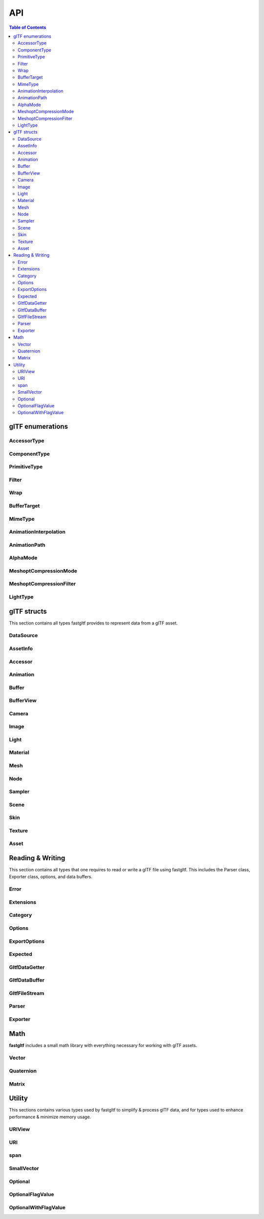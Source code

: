 ***
API
***

.. contents:: Table of Contents

glTF enumerations
=================

AccessorType
-------------

.. doxygenenum:: fastgltf::AccessorType

.. doxygenfunction:: fastgltf::getNumComponents

.. doxygenfunction:: fastgltf::getElementRowCount

.. doxygenfunction:: fastgltf::isMatrix

.. doxygenfunction:: fastgltf::getElementByteSize

.. doxygenfunction:: fastgltf::getAccessorType

.. doxygenfunction:: fastgltf::getAccessorTypeName

ComponentType
-------------

.. doxygenenum:: fastgltf::ComponentType

.. doxygenfunction:: fastgltf::getComponentByteSize

.. doxygenfunction:: fastgltf::getComponentBitSize

.. doxygenfunction:: fastgltf::getGLComponentType

.. doxygenfunction:: fastgltf::getComponentType

PrimitiveType
-------------

.. doxygenenum:: fastgltf::PrimitiveType

Filter
-------------

.. doxygenenum:: fastgltf::Filter

Wrap
-------------

.. doxygenenum:: fastgltf::Wrap

BufferTarget
-------------

.. doxygenenum:: fastgltf::BufferTarget

MimeType
-------------

.. doxygenenum:: fastgltf::MimeType

AnimationInterpolation
-------------

.. doxygenenum:: fastgltf::AnimationInterpolation

AnimationPath
-------------

.. doxygenenum:: fastgltf::AnimationPath

AlphaMode
-------------

.. doxygenenum:: fastgltf::AlphaMode

MeshoptCompressionMode
-------------

.. doxygenenum:: fastgltf::MeshoptCompressionMode

MeshoptCompressionFilter
-------------

.. doxygenenum:: fastgltf::MeshoptCompressionFilter

LightType
-------------

.. doxygenenum:: fastgltf::LightType


glTF structs
============

This section contains all types fastgltf provides to represent data from a glTF asset.

DataSource
----------

.. doxygentypedef:: fastgltf::DataSource

AssetInfo
---------

.. doxygenstruct:: fastgltf::AssetInfo
   :members:
   :undoc-members:


Accessor
---------

.. doxygenstruct:: fastgltf::Accessor
   :members:
   :undoc-members:


Animation
---------

.. doxygenstruct:: fastgltf::Animation
   :members:
   :undoc-members:


Buffer
------

.. doxygenstruct:: fastgltf::Buffer
   :members:
   :undoc-members:


BufferView
----------

.. doxygenstruct:: fastgltf::BufferView
   :members:
   :undoc-members:


Camera
------

.. doxygenstruct:: fastgltf::Camera
   :members:
   :undoc-members:


Image
-----

.. doxygenstruct:: fastgltf::Image
   :members:
   :undoc-members:


Light
-----

.. doxygenstruct:: fastgltf::Light
   :members:
   :undoc-members:


Material
--------

.. doxygenstruct:: fastgltf::Material
   :members:
   :undoc-members:


Mesh
----

.. doxygenstruct:: fastgltf::Mesh
   :members:
   :undoc-members:


Node
----

.. doxygenstruct:: fastgltf::Node
   :members:
   :undoc-members:


Sampler
-------

.. doxygenstruct:: fastgltf::Sampler
   :members:
   :undoc-members:


Scene
-----

.. doxygenstruct:: fastgltf::Scene
   :members:
   :undoc-members:


Skin
----

.. doxygenstruct:: fastgltf::Skin
   :members:
   :undoc-members:


Texture
-------

.. doxygenstruct:: fastgltf::Texture
   :members:
   :undoc-members:


Asset
-----

.. doxygenclass:: fastgltf::Asset
   :members:
   :undoc-members:


Reading & Writing
=================

This section contains all types that one requires to read or write a glTF file using fastgltf.
This includes the Parser class, Exporter class, options, and data buffers.


Error
-----

.. doxygenenum:: fastgltf::Error


Extensions
----------

.. doxygenenum:: fastgltf::Extensions

.. doxygenfunction:: fastgltf::stringifyExtension

.. doxygenfunction:: fastgltf::stringifyExtensionBits

Category
--------

.. doxygenenum:: fastgltf::Category


.. _options:

Options
-------

.. doxygenenum:: fastgltf::Options


.. _exportoptions:

ExportOptions
-------------

.. doxygenenum:: fastgltf::ExportOptions


Expected
--------

.. doxygenclass:: fastgltf::Expected
   :members:
   :undoc-members:


GltfDataGetter
--------------

.. doxygenclass:: fastgltf::GltfDataGetter
   :members:
   :undoc-members:


GltfDataBuffer
--------------

.. doxygenclass:: fastgltf::GltfDataBuffer
   :members:
   :undoc-members:


GltfFileStream
--------------

.. doxygenclass:: fastgltf::GltfFileStream
   :members:
   :undoc-members:


Parser
------

.. doxygenfunction:: fastgltf::determineGltfFileType

.. doxygenclass:: fastgltf::Parser
   :members:
   :undoc-members:

.. doxygenstruct:: fastgltf::BufferInfo
   :members:


Exporter
--------

.. doxygenclass:: fastgltf::Exporter
   :members:
   :undoc-members:

.. doxygenclass:: fastgltf::FileExporter
   :members:
   :undoc-members:


Math
====

**fastgltf** includes a small math library with everything necessary for working with glTF assets.

Vector
------

.. doxygenclass:: fastgltf::math::vec
   :members:
   :undoc-members:

.. doxygenfunction:: fastgltf::math::dot

.. doxygenfunction:: fastgltf::math::cross

.. doxygenfunction:: fastgltf::math::length

.. doxygenfunction:: fastgltf::math::normalize

Quaternion
----------

.. doxygenclass:: fastgltf::math::quat
   :members:
   :undoc-members:

.. doxygenfunction:: fastgltf::math::asMatrix

Matrix
------

.. doxygenclass:: fastgltf::math::mat
   :members:
   :undoc-members:

.. doxygenfunction:: fastgltf::math::translate

.. doxygenfunction:: fastgltf::math::scale

.. doxygenfunction:: fastgltf::math::rotate

.. doxygenfunction:: fastgltf::math::transpose

.. doxygenfunction:: fastgltf::math::decomposeTransformMatrix


Utility
=======

This sections contains various types used by fastgltf to simplify & process glTF data,
and for types used to enhance performance & minimize memory usage.

URIView
-------

.. doxygenclass:: fastgltf::URIView
   :members:
   :undoc-members:


URI
---

.. doxygenclass:: fastgltf::URI
   :members:
   :undoc-members:


span
----

.. doxygenclass:: fastgltf::span
   :members:
   :undoc-members:


SmallVector
-----------

.. doxygenclass:: fastgltf::SmallVector
   :members:
   :undoc-members:


Optional
--------

.. doxygentypedef:: fastgltf::Optional


OptionalFlagValue
-----------------

.. doxygenstruct:: fastgltf::OptionalFlagValue
   :members:
   :undoc-members:


OptionalWithFlagValue
---------------------

.. doxygenclass:: fastgltf::OptionalWithFlagValue
   :members:
   :undoc-members:

